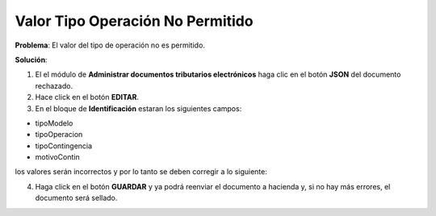 Valor Tipo Operación No Permitido
===================================================

**Problema**: El valor del tipo de operación no es permitido.

.. image:: ../_static/rechazos_img/tipooperacion-no-permitido.png
   :alt: DTE Rechazado por Valor Tipo Operación No Permitido

**Solución**:

1. El el módulo de **Administrar documentos tributarios electrónicos** haga clic en el botón **JSON** del documento rechazado.

2. Hace click en el botón **EDITAR**.

3. En el bloque de **Identificación** estaran los siguientes campos:

- tipoModelo
- tipoOperacion
- tipoContingencia
- motivoContin

los valores serán incorrectos y por lo tanto se deben corregir a lo siguiente:

.. image:: ../_static/rechazos_img/identificacion.jpg
   :alt: DTE Rechazado por Valor Tipo Operación No Permitido

4. Haga click en el botón **GUARDAR** y ya podrá reenviar el documento a hacienda y, si no hay más errores, el documento será sellado.